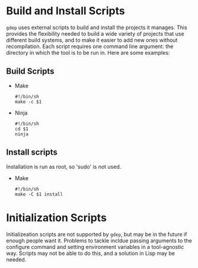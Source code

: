 * Build and Install Scripts
  =gdep= uses external scripts to build and install the projects it
  manages. This provides the flexibility needed to build a wide
  variety of projects that use different build systems, and to make it
  easier to add new ones without recompilation. Each script requires
  one command line argument: the directory in which the
  tool is to be run in. Here are some examples:
** Build Scripts
  + Make
    #+BEGIN_SRC shell
    #!/bin/sh
    make -c $1
    #+END_SRC
  + Ninja
    #+BEGIN_SRC shell
    #!/bin/sh
    cd $1
    ninja
    #+END_SRC
** Install scripts
   Installation is run as root, so 'sudo' is not used.
   + Make
     #+BEGIN_SRC shell
     #!/bin/sh
     make -C $1 install
     #+END_SRC
* Initialization Scripts
   Initializeation scripts are not supported by =gdep=, but may be in
   the future if enough people want it. Problems to tackle incldue
   passing arguments to the configure command and setting environment
   variables in a tool-agnostic way. Scripts may not be able to do
   this, and a solution in Lisp may be needed.
